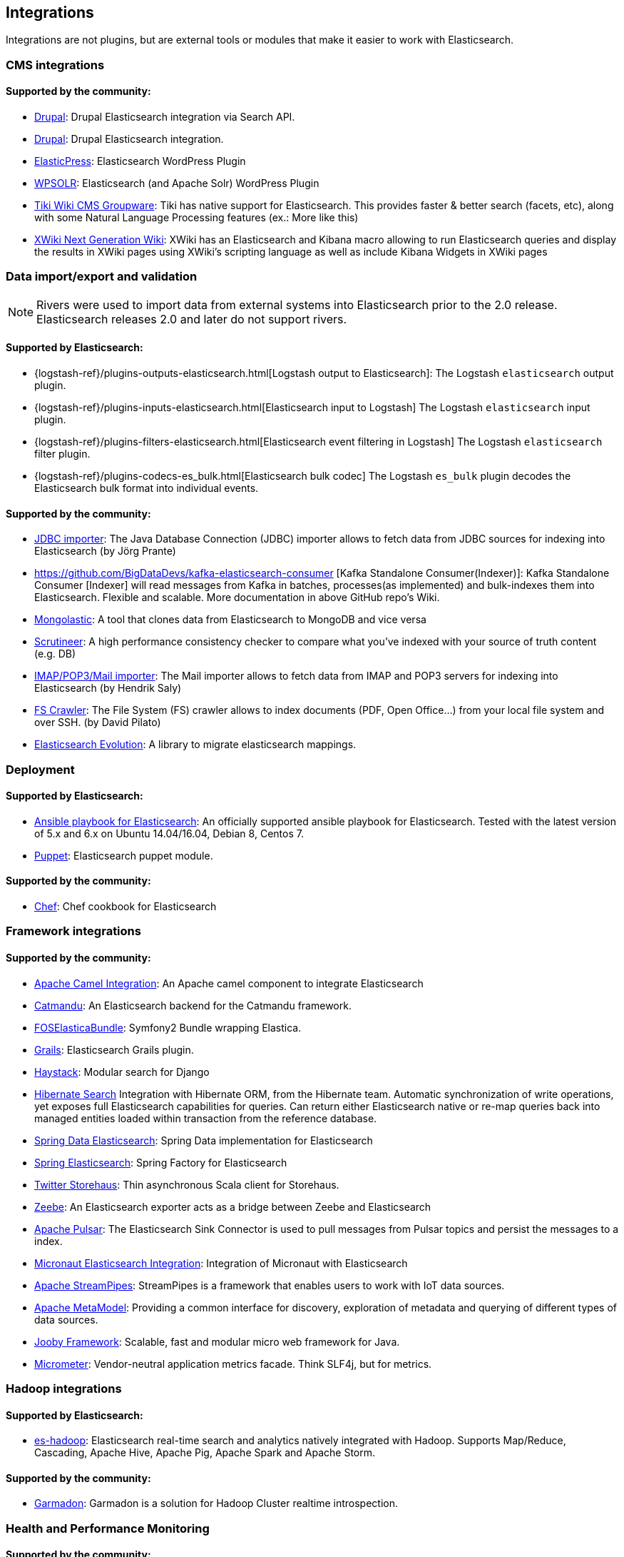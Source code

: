 [[integrations]]

== Integrations

Integrations are not plugins, but are external tools or modules that make it easier to work with Elasticsearch.

[discrete]
[[cms-integrations]]
=== CMS integrations

[discrete]
==== Supported by the community:

* https://drupal.org/project/search_api_elasticsearch[Drupal]:
  Drupal Elasticsearch integration via Search API.

* https://drupal.org/project/elasticsearch_connector[Drupal]:
  Drupal Elasticsearch integration.

* https://wordpress.org/plugins/elasticpress/[ElasticPress]:
  Elasticsearch WordPress Plugin

* https://wordpress.org/plugins/wpsolr-search-engine/[WPSOLR]:
  Elasticsearch (and Apache Solr) WordPress Plugin

* https://doc.tiki.org/Elasticsearch[Tiki Wiki CMS Groupware]:
  Tiki has native support for Elasticsearch. This provides faster & better
  search (facets, etc), along with some Natural Language Processing features
  (ex.: More like this)

* https://extensions.xwiki.org/xwiki/bin/view/Extension/Elastic+Search+Macro/[XWiki Next Generation Wiki]:
  XWiki has an Elasticsearch and Kibana macro allowing to run Elasticsearch queries and display the results in XWiki pages using XWiki's scripting language as well as include Kibana Widgets in XWiki pages

[discrete]
[[data-integrations]]
=== Data import/export and validation

NOTE: Rivers were used to import data from external systems into Elasticsearch prior to the 2.0 release. Elasticsearch
releases 2.0 and later do not support rivers.

[discrete]
==== Supported by Elasticsearch:

* {logstash-ref}/plugins-outputs-elasticsearch.html[Logstash output to Elasticsearch]:
  The Logstash `elasticsearch` output plugin.
* {logstash-ref}/plugins-inputs-elasticsearch.html[Elasticsearch input to Logstash]
  The Logstash `elasticsearch` input plugin.
* {logstash-ref}/plugins-filters-elasticsearch.html[Elasticsearch event filtering in Logstash]
  The Logstash `elasticsearch` filter plugin.
* {logstash-ref}/plugins-codecs-es_bulk.html[Elasticsearch bulk codec]
  The Logstash `es_bulk` plugin decodes the Elasticsearch bulk format into individual events.

[discrete]
==== Supported by the community:

* https://github.com/jprante/elasticsearch-jdbc[JDBC importer]:
  The Java Database Connection (JDBC) importer allows to fetch data from JDBC sources for indexing into Elasticsearch (by Jörg Prante)

* https://github.com/BigDataDevs/kafka-elasticsearch-consumer [Kafka Standalone Consumer(Indexer)]:
  Kafka Standalone Consumer [Indexer] will read messages from Kafka in batches, processes(as implemented) and bulk-indexes them into Elasticsearch. Flexible and scalable. More documentation in above GitHub repo's Wiki.

* https://github.com/ozlerhakan/mongolastic[Mongolastic]:
  A tool that clones data from Elasticsearch to MongoDB and vice versa

* https://github.com/Aconex/scrutineer[Scrutineer]:
  A high performance consistency checker to compare what you've indexed
  with your source of truth content (e.g. DB)

* https://github.com/salyh/elasticsearch-imap[IMAP/POP3/Mail importer]:
  The Mail importer allows to fetch data from IMAP and POP3 servers for indexing into Elasticsearch (by Hendrik Saly)

* https://github.com/dadoonet/fscrawler[FS Crawler]:
  The File System (FS) crawler allows to index documents (PDF, Open Office...) from your local file system and over SSH. (by David Pilato)

* https://github.com/senacor/elasticsearch-evolution[Elasticsearch Evolution]:
  A library to migrate elasticsearch mappings.

[discrete]
[[deployment]]
=== Deployment

[discrete]
==== Supported by Elasticsearch:

* https://github.com/elastic/ansible-elasticsearch[Ansible playbook for Elasticsearch]:
  An officially supported ansible playbook for Elasticsearch. Tested with the latest version of 5.x and 6.x on Ubuntu 14.04/16.04, Debian 8, Centos 7.

* https://github.com/elastic/puppet-elasticsearch[Puppet]:
  Elasticsearch puppet module.

[discrete]
==== Supported by the community:

* https://github.com/elastic/cookbook-elasticsearch[Chef]:
  Chef cookbook for Elasticsearch

[discrete]
[[framework-integrations]]
=== Framework integrations

[discrete]
==== Supported by the community:

* https://camel.apache.org/components/2.x/elasticsearch-component.html[Apache Camel Integration]:
  An Apache camel component to integrate Elasticsearch

* https://metacpan.org/pod/Catmandu::Store::ElasticSearch[Catmandu]:
  An Elasticsearch backend for the Catmandu framework.

* https://github.com/FriendsOfSymfony/FOSElasticaBundle[FOSElasticaBundle]:
  Symfony2 Bundle wrapping Elastica.

* https://plugins.grails.org/plugin/puneetbehl/elasticsearch[Grails]:
  Elasticsearch Grails plugin.

* https://haystacksearch.org/[Haystack]:
  Modular search for Django

* https://hibernate.org/search/[Hibernate Search]
  Integration with Hibernate ORM, from the Hibernate team. Automatic synchronization of write operations, yet exposes full Elasticsearch capabilities for queries. Can return either Elasticsearch native or re-map queries back into managed entities loaded within transaction from the reference database.

* https://github.com/spring-projects/spring-data-elasticsearch[Spring Data Elasticsearch]:
  Spring Data implementation for Elasticsearch

* https://github.com/dadoonet/spring-elasticsearch[Spring Elasticsearch]:
  Spring Factory for Elasticsearch

* https://github.com/twitter/storehaus[Twitter Storehaus]:
  Thin asynchronous Scala client for Storehaus.

* https://zeebe.io[Zeebe]:
  An Elasticsearch exporter acts as a bridge between Zeebe and Elasticsearch

* https://pulsar.apache.org/docs/en/io-elasticsearch[Apache Pulsar]:
  The Elasticsearch Sink Connector is used to pull messages from Pulsar topics
  and persist the messages to a index.

* https://micronaut-projects.github.io/micronaut-elasticsearch/latest/guide/index.html[Micronaut Elasticsearch Integration]:
  Integration of Micronaut with Elasticsearch

* https://streampipes.apache.org[Apache StreamPipes]:
  StreamPipes is a framework that enables users to work with IoT data sources.

* https://metamodel.apache.org/[Apache MetaModel]:
  Providing a common interface for discovery, exploration of metadata and querying of different types of data sources.

* https://jooby.org/doc/elasticsearch/[Jooby Framework]:
  Scalable, fast and modular micro web framework for Java.

* https://micrometer.io[Micrometer]:
  Vendor-neutral application metrics facade. Think SLF4j, but for metrics.

[discrete]
[[hadoop-integrations]]
=== Hadoop integrations

[discrete]
==== Supported by Elasticsearch:

* link:/guide/en/elasticsearch/hadoop/current/[es-hadoop]: Elasticsearch real-time
  search and analytics natively integrated with Hadoop. Supports Map/Reduce,
  Cascading, Apache Hive, Apache Pig, Apache Spark and Apache Storm.

[discrete]
==== Supported by the community:

* https://github.com/criteo/garmadon[Garmadon]:
  Garmadon is a solution for Hadoop Cluster realtime introspection.


[discrete]
[[monitoring-integrations]]
=== Health and Performance Monitoring

[discrete]
==== Supported by the community:

* https://github.com/radu-gheorghe/check-es[check-es]:
  Nagios/Shinken plugins for checking on Elasticsearch

* https://sematext.com/spm/index.html[SPM for Elasticsearch]:
  Performance monitoring with live charts showing cluster and node stats, integrated
  alerts, email reports, etc.
* https://www.zabbix.com/integrations/elasticsearch[Zabbix monitoring template]:
  Monitor the performance and status of your {es} nodes and cluster with Zabbix
  and receive events information.

[[other-integrations]]
[discrete]
=== Other integrations

[discrete]
==== Supported by the community:

* https://www.wireshark.org/[Wireshark]:
  Protocol dissection for HTTP and the transport protocol

* https://www.itemsapi.com/[ItemsAPI]:
  Search backend for mobile and web
